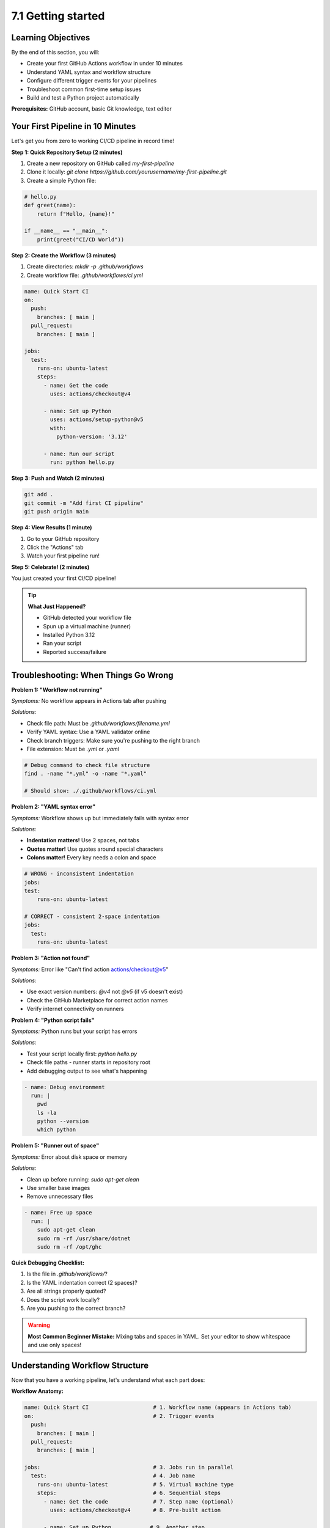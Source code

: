 ###################
7.1 Getting started
###################

.. image:: ../diagrams/github_actions.png
  :alt: A diagram showing schematically how a Github Actions workflow is triggered and executed.
  :width: 600 px

===================
Learning Objectives
===================

By the end of this section, you will:

• Create your first GitHub Actions workflow in under 10 minutes
• Understand YAML syntax and workflow structure
• Configure different trigger events for your pipelines
• Troubleshoot common first-time setup issues
• Build and test a Python project automatically

**Prerequisites:** GitHub account, basic Git knowledge, text editor

=================================
Your First Pipeline in 10 Minutes
=================================

Let's get you from zero to working CI/CD pipeline in record time!

**Step 1: Quick Repository Setup (2 minutes)**

1. Create a new repository on GitHub called `my-first-pipeline`
2. Clone it locally: `git clone https://github.com/yourusername/my-first-pipeline.git`
3. Create a simple Python file:

.. code-block:: python

    # hello.py
    def greet(name):
        return f"Hello, {name}!"
    
    if __name__ == "__main__":
        print(greet("CI/CD World"))

**Step 2: Create the Workflow (3 minutes)**

1. Create directories: `mkdir -p .github/workflows`
2. Create workflow file: `.github/workflows/ci.yml`

.. code-block:: yaml

    name: Quick Start CI
    on:
      push:
        branches: [ main ]
      pull_request:
        branches: [ main ]
    
    jobs:
      test:
        runs-on: ubuntu-latest
        steps:
          - name: Get the code
            uses: actions/checkout@v4
          
          - name: Set up Python
            uses: actions/setup-python@v5
            with:
              python-version: '3.12'
          
          - name: Run our script
            run: python hello.py

**Step 3: Push and Watch (2 minutes)**

.. code-block:: bash

    git add .
    git commit -m "Add first CI pipeline"
    git push origin main

**Step 4: View Results (1 minute)**

1. Go to your GitHub repository
2. Click the "Actions" tab
3. Watch your first pipeline run!

**Step 5: Celebrate! (2 minutes)**

You just created your first CI/CD pipeline! 

.. tip::

    **What Just Happened?**

    - GitHub detected your workflow file
    - Spun up a virtual machine (runner)
    - Installed Python 3.12
    - Ran your script
    - Reported success/failure

=====================================
Troubleshooting: When Things Go Wrong
=====================================

**Problem 1: "Workflow not running"**

*Symptoms:* No workflow appears in Actions tab after pushing

*Solutions:*

- Check file path: Must be `.github/workflows/filename.yml`
- Verify YAML syntax: Use a YAML validator online
- Check branch triggers: Make sure you're pushing to the right branch
- File extension: Must be `.yml` or `.yaml`

.. code-block:: bash

    # Debug command to check file structure
    find . -name "*.yml" -o -name "*.yaml"
    
    # Should show: ./.github/workflows/ci.yml

**Problem 2: "YAML syntax error"**

*Symptoms:* Workflow shows up but immediately fails with syntax error

*Solutions:*

- **Indentation matters!** Use 2 spaces, not tabs
- **Quotes matter!** Use quotes around special characters
- **Colons matter!** Every key needs a colon and space

.. code-block:: yaml

    # WRONG - inconsistent indentation
    jobs:
    test:
        runs-on: ubuntu-latest
    
    # CORRECT - consistent 2-space indentation  
    jobs:
      test:
        runs-on: ubuntu-latest

**Problem 3: "Action not found"**

*Symptoms:* Error like "Can't find action actions/checkout@v5"

*Solutions:*

- Use exact version numbers: `@v4` not `@v5` (if v5 doesn't exist)
- Check the GitHub Marketplace for correct action names
- Verify internet connectivity on runners

**Problem 4: "Python script fails"**

*Symptoms:* Python runs but your script has errors

*Solutions:*

- Test your script locally first: `python hello.py`
- Check file paths - runner starts in repository root
- Add debugging output to see what's happening

.. code-block:: yaml

    - name: Debug environment
      run: |
        pwd
        ls -la
        python --version
        which python

**Problem 5: "Runner out of space"**

*Symptoms:* Error about disk space or memory

*Solutions:*

- Clean up before running: `sudo apt-get clean`
- Use smaller base images
- Remove unnecessary files

.. code-block:: yaml

    - name: Free up space
      run: |
        sudo apt-get clean
        sudo rm -rf /usr/share/dotnet
        sudo rm -rf /opt/ghc

**Quick Debugging Checklist:**

1. Is the file in `.github/workflows/`?
2. Is the YAML indentation correct (2 spaces)?
3. Are all strings properly quoted?
4. Does the script work locally?
5. Are you pushing to the correct branch?

.. warning::

    **Most Common Beginner Mistake:** Mixing tabs and spaces in YAML. Set your editor to show whitespace and use only spaces!

================================
Understanding Workflow Structure
================================

Now that you have a working pipeline, let's understand what each part does:

**Workflow Anatomy:**

.. code-block:: yaml

    name: Quick Start CI                    # 1. Workflow name (appears in Actions tab)
    on:                                     # 2. Trigger events
      push:
        branches: [ main ]
      pull_request:
        branches: [ main ]
    
    jobs:                                   # 3. Jobs run in parallel
      test:                                 # 4. Job name
        runs-on: ubuntu-latest              # 5. Virtual machine type
        steps:                              # 6. Sequential steps
          - name: Get the code              # 7. Step name (optional)
            uses: actions/checkout@v4       # 8. Pre-built action
          
          - name: Set up Python            # 9. Another step
            uses: actions/setup-python@v5   # 10. Action with parameters
            with:
              python-version: '3.12'
          
          - name: Run our script           # 11. Custom command
            run: python hello.py

**Key Concepts:**

• **Workflow**: The entire automation process (this YAML file)
• **Job**: A group of steps that run on the same runner
• **Step**: Individual task (run a command, use an action)
• **Action**: Reusable code (like installing Python)
• **Runner**: Virtual machine that executes your workflow

===============================
Understanding Workflow Triggers
===============================

The ``on`` keyword defines when your workflow runs. Choose triggers based on your team's workflow:

**Basic Triggers:**

.. code-block:: yaml

    # Trigger on any push
    on: push
    
    # Trigger on specific branches only
    on:
      push:
        branches: [ main, develop ]
        paths: [ 'src/**', 'tests/**' ]  # Only when these files change
    
    # Trigger on pull requests
    on:
      pull_request:
        branches: [ main ]

**Advanced Triggers:**

.. code-block:: yaml

    # Multiple triggers
    on:
      push:
        branches: [ main ]
      pull_request:
        branches: [ main ]
      schedule:
        - cron: '0 2 * * *'        # Daily at 2 AM
      workflow_dispatch:           # Manual trigger button
        inputs:
          environment:
            description: 'Environment to deploy to'
            required: true
            default: 'staging'
            type: choice
            options:
              - staging
              - production

**Real-World Trigger Strategies:**

• **Feature branches**: Run tests on every push to any branch
• **Main branch**: Run tests + deploy to staging
• **Release tags**: Deploy to production
• **Scheduled**: Run security scans nightly
• **Manual**: Emergency deployments or one-off tasks

.. tip::

    **Best Practice**: Start with simple triggers (`push`, `pull_request`) and add complexity as your team grows comfortable with CI/CD.

=========================================
Example: Complete Python Project Pipeline
=========================================

Let's build a production-ready workflow for a Python web application:

.. code-block:: yaml

    name: Production-Ready Python CI
    on:
      push:
        branches: [ main, develop ]
      pull_request:
        branches: [ main ]
    
    jobs:
      test:
        runs-on: ubuntu-latest
        strategy:
          matrix:
            python-version: ["3.10", "3.11", "3.12"]
        
        steps:
          - name: Checkout code
            uses: actions/checkout@v4
          
          - name: Install uv
            uses: astral-sh/setup-uv@v3
          
          - name: Set up Python ${{ matrix.python-version }}
            run: uv python install ${{ matrix.python-version }}
          
          - name: Install dependencies
            run: uv sync --dev
          
          - name: Code quality checks
            run: |
              uv run ruff check .           # Fast linting
              uv run ruff format --check .  # Format checking
              uv run mypy src/             # Type checking
          
          - name: Security scan
            run: uv run bandit -r src/
          
          - name: Run tests with coverage
            run: |
              uv run pytest --cov=src --cov-report=xml --cov-report=term-missing
          
          - name: Upload coverage reports
            uses: codecov/codecov-action@v4
            with:
              file: ./coverage.xml
              fail_ci_if_error: true

**Why This Pipeline Works Well:**

• **Matrix strategy**: Tests across Python 3.10, 3.11, and 3.12
• **Modern tools**: uv for speed, ruff for linting, mypy for types
• **Security**: bandit scans for common vulnerabilities
• **Coverage**: Tracks test coverage and uploads to Codecov
• **Fast feedback**: Parallel jobs complete in ~3 minutes

========================
Common Workflow Patterns
========================

**Pattern 1: Fail Fast**

Put quick checks first to give developers fast feedback:

.. code-block:: yaml

    jobs:
      quick-checks:
        runs-on: ubuntu-latest
        steps:
          - uses: actions/checkout@v4
          - name: Install uv
            uses: astral-sh/setup-uv@v3
          - run: uv run ruff check .        # Fast linting first
          - run: uv run ruff format --check . # Format check second
      
      thorough-tests:
        needs: quick-checks                 # Only run if quick checks pass
        runs-on: ubuntu-latest
        steps:
          # ... full test suite

**Pattern 2: Conditional Jobs**

Run expensive jobs only when needed:

.. code-block:: yaml

    jobs:
      test:
        runs-on: ubuntu-latest
        # ... test steps
      
      deploy:
        needs: test
        if: github.ref == 'refs/heads/main'  # Only deploy from main branch
        runs-on: ubuntu-latest
        steps:
          # ... deployment steps

**Pattern 3: Artifact Sharing**

Share build artifacts between jobs:

.. code-block:: yaml

    jobs:
      build:
        runs-on: ubuntu-latest
        steps:
          - uses: actions/checkout@v4
          - name: Build package
            run: uv build
          - name: Upload artifacts
            uses: actions/upload-artifact@v4
            with:
              name: dist
              path: dist/
      
      test:
        needs: build
        runs-on: ubuntu-latest
        steps:
          - name: Download artifacts
            uses: actions/download-artifact@v4
            with:
              name: dist
              path: dist/

===================
Progress Checkpoint
===================

**By now you should be able to:**

• Create GitHub Actions workflows from scratch
• Choose appropriate triggers for your use case
• Troubleshoot common YAML and workflow issues
• Build multi-job pipelines with dependencies
• Use modern Python tooling in CI/CD

**Next Steps:**

In the following sections, we'll dive deeper into:

- Building more complex Python applications with databases
- Advanced GitHub Actions features and optimizations
- Security scanning and best practices
- Multi-environment deployments

.. note::

    Practice Opportunity: Try modifying the Python pipeline above to include additional tools like pre-commit, bandit or safety (dependency vulnerability scanning) on python-version: [3.11, 3.12, 3.13]

.. code-block:: bash        
        
    steps:
      - name: Checkout code
        uses: actions/checkout@v4
      
      - name: Set up Python ${{ matrix.python-version }}
        uses: actions/setup-python@v4
        with:
          python-version: ${{ matrix.python-version }}
      
      - name: Install dependencies
        run: |
          python -m pip install --upgrade pip
          pip install flake8 pytest
          if [ -f requirements.txt ]; then pip install -r requirements.txt; fi
      
      - name: Lint with flake8
        run: |
          # Stop the build if there are Python syntax errors or undefined names
          flake8 . --count --select=E9,F63,F7,F82 --show-source --statistics
          # Exit-zero treats all errors as warnings
          flake8 . --count --exit-zero --max-complexity=10 --max-line-length=127 --statistics
      
      - name: Test with pytest
        run: |
          pytest

.. note::

    **Matrix builds:** The ``strategy.matrix`` allows you to test against multiple Python versions simultaneously, ensuring your code works across different environments.

====================================
Example 3: Modern Python CI Pipeline
====================================

Here's a comprehensive CI pipeline using modern Python tools like ``uv``, ``ruff``, and ``bandit``:

.. code-block:: yaml

    name: Python CI with Modern Tools
    on:
      push:
        branches: [ main, develop ]
      pull_request:
        branches: [ main ]
    
    jobs:
      ci:
        runs-on: ubuntu-latest
        strategy:
          matrix:
            python-version: ["3.10", "3.11", "3.12"]
        
        steps:
          - name: Checkout code
            uses: actions/checkout@v4
          
          - name: Set up Python ${{ matrix.python-version }}
            uses: actions/setup-python@v4
            with:
              python-version: ${{ matrix.python-version }}
          
          - name: Install uv
            uses: astral-sh/setup-uv@v3
            with:
              enable-cache: true
              cache-dependency-glob: "uv.lock"
          
          - name: Install dependencies
            run: |
              uv sync --dev
          
          - name: Code formatting check with ruff
            run: |
              uv run ruff format --check .
          
          - name: Linting with ruff
            run: |
              uv run ruff check .
          
          - name: Type checking with mypy
            run: |
              uv run mypy src/
          
          - name: Security scan with bandit
            run: |
              uv run bandit -r src/ -f json -o bandit-report.json
              uv run bandit -r src/
          
          - name: Run tests with pytest
            run: |
              uv run pytest --cov=src --cov-report=xml --cov-report=term-missing
          
          - name: Upload coverage to Codecov
            uses: codecov/codecov-action@v3
            with:
              file: ./coverage.xml
              fail_ci_if_error: true
          
          - name: Upload security report
            uses: actions/upload-artifact@v4
            if: always()
            with:
              name: security-report-${{ matrix.python-version }}
              path: bandit-report.json

.. tip::

    **Modern Python Tools Explained:**
    
    - ``uv``: Ultra-fast Python package installer and resolver
    - ``ruff``: Lightning-fast Python linter and formatter (replaces flake8, black, isort)
    - ``bandit``: Security vulnerability scanner for Python
    - ``mypy``: Static type checker
    - ``pytest``: Testing framework with coverage reporting

=============================================
Example 4: Python CD Pipeline with Deployment
=============================================

This workflow shows continuous deployment for a Python application:

.. code-block:: yaml

    name: Python CD Pipeline
    on:
      push:
        branches: [ main ]
        tags: [ 'v*' ]
    
    jobs:
      # First run CI to ensure quality
      test:
        uses: ./.github/workflows/ci.yml  # Reference the CI workflow
      
      # Build and package the application
      build:
        needs: test
        runs-on: ubuntu-latest
        steps:
          - name: Checkout code
            uses: actions/checkout@v4
          
          - name: Set up Python
            uses: actions/setup-python@v4
            with:
              python-version: "3.11"
          
          - name: Install uv
            uses: astral-sh/setup-uv@v3
          
          - name: Build package
            run: |
              uv build
          
          - name: Upload build artifacts
            uses: actions/upload-artifact@v4
            with:
              name: python-package
              path: dist/
      
      # Deploy to staging environment
      deploy-staging:
        needs: build
        runs-on: ubuntu-latest
        environment: staging
        steps:
          - name: Download artifacts
            uses: actions/download-artifact@v4
            with:
              name: python-package
              path: dist/
          
          - name: Deploy to staging
            run: |
              echo "Deploying to staging environment..."
              # Example deployment commands:
              # pip install dist/*.whl
              # systemctl restart myapp
              # Or deploy to cloud platform
          
          - name: Run smoke tests
            run: |
              echo "Running smoke tests on staging..."
              # curl -f http://staging.myapp.com/health
              # python -m pytest tests/smoke/
      
      # Deploy to production (only on tags)
      deploy-production:
        needs: deploy-staging
        runs-on: ubuntu-latest
        environment: production
        if: startsWith(github.ref, 'refs/tags/v')
        steps:
          - name: Download artifacts
            uses: actions/download-artifact@v4
            with:
              name: python-package
              path: dist/
          
          - name: Deploy to production
            run: |
              echo "Deploying version ${{ github.ref_name }} to production..."
              # Production deployment commands
          
          - name: Create GitHub release
            uses: softprops/action-gh-release@v1
            with:
              files: dist/*
              generate_release_notes: true

============================================
Example 5: Complete Python Project Structure
============================================

For these workflows to work, your Python project should have this structure:

.. code-block:: text

    my-python-project/
    ├── .github/
    │   └── workflows/
    │       ├── ci.yml
    │       └── cd.yml
    ├── src/
    │   └── myapp/
    │       ├── __init__.py
    │       └── main.py
    ├── tests/
    │   ├── __init__.py
    │   ├── test_main.py
    │   └── smoke/
    │       └── test_health.py
    ├── pyproject.toml
    ├── uv.lock
    └── README.md

**Sample pyproject.toml:**

.. code-block:: toml

    [build-system]
    requires = ["hatchling"]
    build-backend = "hatchling.build"
    
    [project]
    name = "myapp"
    version = "0.1.0"
    description = "My awesome Python app"
    dependencies = [
        "fastapi>=0.100.0",
        "uvicorn>=0.20.0",
    ]
    
    [project.optional-dependencies]
    dev = [
        "pytest>=7.0.0",
        "pytest-cov>=4.0.0",
        "ruff>=0.1.0",
        "mypy>=1.5.0",
        "bandit>=1.7.0",
    ]
    
    [tool.ruff]
    target-version = "py310"
    line-length = 88
    
    [tool.ruff.lint]
    select = ["E", "F", "I", "N", "W", "UP"]
    
    [tool.mypy]
    python_version = "3.10"
    strict = true
    
    [tool.pytest.ini_options]
    testpaths = ["tests"]
    addopts = "--strict-markers --strict-config"

=========================
Sample Python Application
=========================

**src/myapp/main.py:**

.. code-block:: python

    """A simple FastAPI application."""
    from fastapi import FastAPI
    
    app = FastAPI(title="My App", version="0.1.0")
    
    @app.get("/")
    def read_root() -> dict[str, str]:
        """Return a welcome message."""
        return {"message": "Hello, World!"}
    
    @app.get("/health")
    def health_check() -> dict[str, str]:
        """Health check endpoint."""
        return {"status": "healthy"}
    
    if __name__ == "__main__":
        import uvicorn
        uvicorn.run(app, host="0.0.0.0", port=8000)

**tests/test_main.py:**

.. code-block:: python

    """Tests for the main application."""
    from fastapi.testclient import TestClient
    from myapp.main import app
    
    client = TestClient(app)
    
    def test_read_root():
        """Test the root endpoint."""
        response = client.get("/")
        assert response.status_code == 200
        assert response.json() == {"message": "Hello, World!"}
    
    def test_health_check():
        """Test the health check endpoint."""
        response = client.get("/health")
        assert response.status_code == 200
        assert response.json() == {"status": "healthy"}

===============================
Best Practices for Python CI/CD
===============================

1. **Use modern tools**: ``uv`` for dependency management, ``ruff`` for linting/formatting
2. **Pin versions**: Lock your dependencies with ``uv.lock``
3. **Multi-environment testing**: Test against multiple Python versions
4. **Security scanning**: Include ``bandit`` and dependency vulnerability checks
5. **Coverage tracking**: Aim for >90% test coverage
6. **Type safety**: Use ``mypy`` for static type checking
7. **Environment separation**: Use GitHub environments for staging/production

.. tip::
    **Quick Setup Commands:**
    
    .. code-block:: bash
    
        # Initialize a new Python project with uv
        uv init myapp
        cd myapp
        
        # Add development dependencies
        uv add --dev pytest pytest-cov ruff mypy bandit
        
        # Create basic CI workflow
        mkdir -p .github/workflows
        # Copy the CI example above to .github/workflows/ci.yml
